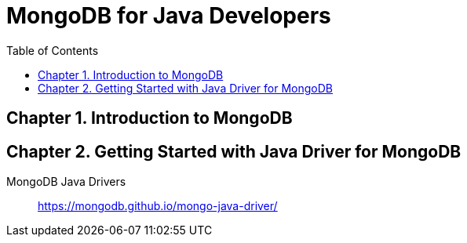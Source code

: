 = MongoDB for Java Developers
// :folding=explicit:collapseFolds=1:
:toc: right
:icons: font
:source-highlighter: coderay

== Chapter 1. Introduction to MongoDB

== Chapter 2. Getting Started with Java Driver for MongoDB

MongoDB Java Drivers::
https://mongodb.github.io/mongo-java-driver/
